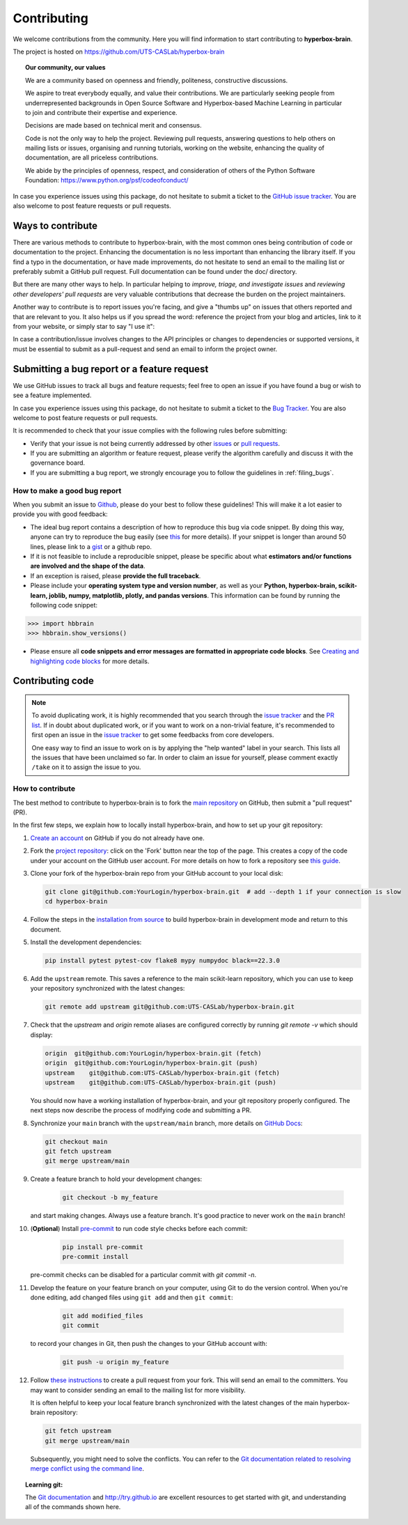 ============
Contributing
============

We welcome contributions from the community. Here you will find information to start contributing to **hyperbox-brain**.

The project is hosted on https://github.com/UTS-CASLab/hyperbox-brain

.. topic:: **Our community, our values**

    We are a community based on openness and friendly, politeness, constructive discussions.

    We aspire to treat everybody equally, and value their contributions.  We
    are particularly seeking people from underrepresented backgrounds in Open
    Source Software and Hyperbox-based Machine Learning in particular to join and
    contribute their expertise and experience.

    Decisions are made based on technical merit and consensus.

    Code is not the only way to help the project. Reviewing pull
    requests, answering questions to help others on mailing lists or
    issues, organising and running tutorials, working on the website,
    enhancing the quality of documentation, are all priceless contributions.

    We abide by the principles of openness, respect, and consideration of
    others of the Python Software Foundation:
    https://www.python.org/psf/codeofconduct/

In case you experience issues using this package, do not hesitate to submit a
ticket to the `GitHub issue tracker
<https://github.com/UTS-CASLab/hyperbox-brain/issues>`_. You are also
welcome to post feature requests or pull requests.

Ways to contribute
==================

There are various methods to contribute to hyperbox-brain, with the most common ones
being contribution of code or documentation to the project. Enhancing the
documentation is no less important than enhancing the library itself.  If you
find a typo in the documentation, or have made improvements, do not hesitate to
send an email to the mailing list or preferably submit a GitHub pull request.
Full documentation can be found under the doc/ directory.

But there are many other ways to help. In particular helping to
`improve, triage, and investigate issues` and `reviewing other developers' pull requests` are very
valuable contributions that decrease the burden on the project maintainers.

Another way to contribute is to report issues you're facing, and give a "thumbs
up" on issues that others reported and that are relevant to you.  It also helps
us if you spread the word: reference the project from your blog and articles,
link to it from your website, or simply star to say "I use it":

In case a contribution/issue involves changes to the API principles
or changes to dependencies or supported versions, it must be essential to 
submit as a pull-request and send an email to inform the project owner.

Submitting a bug report or a feature request
============================================

We use GitHub issues to track all bugs and feature requests; feel free to open
an issue if you have found a bug or wish to see a feature implemented.

In case you experience issues using this package, do not hesitate to submit a
ticket to the
`Bug Tracker <https://github.com/UTS-CASLab/hyperbox-brain/issues>`_. You are
also welcome to post feature requests or pull requests.

It is recommended to check that your issue complies with the
following rules before submitting:

-  Verify that your issue is not being currently addressed by other
   `issues <https://github.com/UTS-CASLab/hyperbox-brain/issues?q=>`_
   or `pull requests <https://github.com/UTS-CASLab/hyperbox-brain/pulls?q=>`_.

-  If you are submitting an algorithm or feature request, please verify the
   algorithm carefully and discuss it with the governance board.

-  If you are submitting a bug report, we strongly encourage you to follow the guidelines in :ref:`filing_bugs`.

.. _filing_bugs:

How to make a good bug report
-----------------------------

When you submit an issue to `Github
<https://github.com/UTS-CASLab/hyperbox-brain/issues>`__, please do your best to
follow these guidelines! This will make it a lot easier to provide you with good
feedback:

- The ideal bug report contains a description of how to reproduce this bug via code snippet.
  By doing this way, anyone can try to reproduce the bug easily (see `this
  <https://stackoverflow.com/help/mcve>`_ for more details). If your snippet is
  longer than around 50 lines, please link to a `gist
  <https://gist.github.com>`_ or a github repo.

- If it is not feasible to include a reproducible snippet, please be specific about
  what **estimators and/or functions are involved and the shape of the data**.

- If an exception is raised, please **provide the full traceback**.

- Please include your **operating system type and version number**, as well as
  your **Python, hyperbox-brain, scikit-learn, joblib, numpy, matplotlib, plotly, and pandas versions**. This information
  can be found by running the following code snippet:

.. code:: python

    >>> import hbbrain
    >>> hbbrain.show_versions()

- Please ensure all **code snippets and error messages are formatted in
  appropriate code blocks**.  See `Creating and highlighting code blocks
  <https://help.github.com/articles/creating-and-highlighting-code-blocks>`_
  for more details.

Contributing code
=================

.. note::
    To avoid duplicating work, it is highly recommended that you search through the
    `issue tracker <https://github.com/UTS-CASLab/hyperbox-brain/issues>`_ and
    the `PR list <https://github.com/UTS-CASLab/hyperbox-brain/pulls>`_.
    If in doubt about duplicated work, or if you want to work on a non-trivial
    feature, it's recommended to first open an issue in the
    `issue tracker <https://github.com/UTS-CASLab/hyperbox-brain/issues>`_
    to get some feedbacks from core developers.
    
    One easy way to find an issue to work on is by applying the "help wanted"
    label in your search. This lists all the issues that have been unclaimed
    so far. In order to claim an issue for yourself, please comment exactly
    ``/take`` on it to assign the issue to you.


How to contribute
-----------------

The best method to contribute to hyperbox-brain is to fork the `main
repository <https://github.com/UTS-CASLab/hyperbox-brain/>`__ on GitHub,
then submit a "pull request" (PR).

In the first few steps, we explain how to locally install hyperbox-brain, and
how to set up your git repository:

#. `Create an account <https://github.com/join>`_ on
   GitHub if you do not already have one.

#. Fork the `project repository
   <https://github.com/UTS-CASLab/hyperbox-brain>`__: click on the 'Fork'
   button near the top of the page. This creates a copy of the code under your
   account on the GitHub user account. For more details on how to fork a
   repository see `this guide <https://help.github.com/articles/fork-a-repo/>`_.

#. Clone your fork of the hyperbox-brain repo from your GitHub account to your
   local disk:

   .. code:: bash
       
       git clone git@github.com:YourLogin/hyperbox-brain.git  # add --depth 1 if your connection is slow
       cd hyperbox-brain

#. Follow the steps in the `installation from source <https://hyperbox-brain.readthedocs.io/en/latest/user/installation.html#from-source>`_
   to build hyperbox-brain in development mode and return to this document.

#. Install the development dependencies:

   .. code:: bash
       
       pip install pytest pytest-cov flake8 mypy numpydoc black==22.3.0

#. Add the ``upstream`` remote. This saves a reference to the main
   scikit-learn repository, which you can use to keep your repository
   synchronized with the latest changes:

   .. code:: bash
       
       git remote add upstream git@github.com:UTS-CASLab/hyperbox-brain.git

#. Check that the `upstream` and `origin` remote aliases are configured correctly
   by running `git remote -v` which should display:
   
   .. code:: bash
       
       origin  git@github.com:YourLogin/hyperbox-brain.git (fetch)
       origin  git@github.com:YourLogin/hyperbox-brain.git (push)
       upstream    git@github.com:UTS-CASLab/hyperbox-brain.git (fetch)
       upstream    git@github.com:UTS-CASLab/hyperbox-brain.git (push)


   You should now have a working installation of hyperbox-brain, and your git
   repository properly configured. The next steps now describe the process of
   modifying code and submitting a PR.

#. Synchronize your ``main`` branch with the ``upstream/main`` branch,
   more details on `GitHub Docs <https://docs.github.com/en/github/collaborating-with-issues-and-pull-requests/syncing-a-fork>`_:

   .. code:: bash
       
       git checkout main
       git fetch upstream
       git merge upstream/main

#. Create a feature branch to hold your development changes:
    
    .. code:: bash
        
        git checkout -b my_feature

   and start making changes. Always use a feature branch. It's good
   practice to never work on the ``main`` branch!

#. (**Optional**) Install `pre-commit <https://pre-commit.com/#install>`_ to
   run code style checks before each commit:
    
    .. code:: bash
        
        pip install pre-commit
        pre-commit install
        
   pre-commit checks can be disabled for a particular commit with `git commit -n`.

#. Develop the feature on your feature branch on your computer, using Git to
   do the version control. When you're done editing, add changed files using
   ``git add`` and then ``git commit``:

    .. code:: bash
        
        git add modified_files
        git commit

   to record your changes in Git, then push the changes to your GitHub
   account with:

    .. code:: bash
        
        git push -u origin my_feature

#. Follow `these instructions 
   <https://help.github.com/articles/creating-a-pull-request-from-a-fork>`_
   to create a pull request from your fork. This will send an
   email to the committers. You may want to consider sending an email to the
   mailing list for more visibility.
   
   It is often helpful to keep your local feature branch synchronized with the
   latest changes of the main hyperbox-brain repository:
   
   .. code:: bash
       
       git fetch upstream
       git merge upstream/main
       
   Subsequently, you might need to solve the conflicts. You can refer to the
   `Git documentation related to resolving merge conflict using the command
   line <https://help.github.com/articles/resolving-a-merge-conflict-using-the-command-line/>`_.

.. topic:: **Learning git**:

    The `Git documentation <https://git-scm.com/documentation>`_ and
    http://try.github.io are excellent resources to get started with git,
    and understanding all of the commands shown here.

